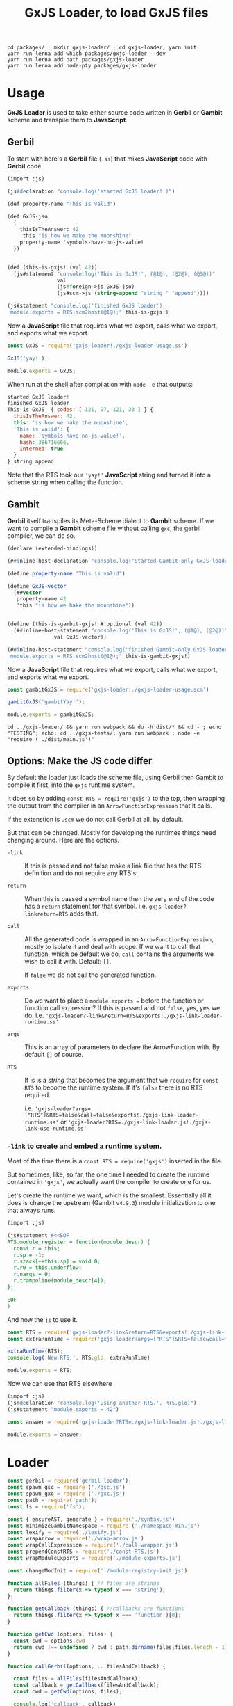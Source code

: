 #+TITLE: GxJS Loader, to load GxJS files


#+begin_src shell
cd packages/ ; mkdir gxjs-loader/ ; cd gxjs-loader; yarn init
yarn run lerna add which packages/gxjs-loader --dev
yarn run lerna add path packages/gxjs-loader
yarn run lerna add node-pty packages/gxjs-loader
#+end_src


* Usage

*GxJS Loader* is used to take either source code written in *Gerbil* or *Gambit*
 scheme and transpile them to *JavaScript*.

** Gerbil

 To start with here's a *Gerbil* file (~.ss~) that mixes *JavaScript* code with
 *Gerbil* code.

#+begin_src scheme :tangle ../packages/gxjs-tests/gxjs-loader-usage.ss
(import :js)

(js#declaration "console.log('started GxJS loader!')")

(def property-name "This is valid")

(def GxJS-jso
  {
    thisIsTheAnswer: 42
    'this "is how we make the moonshine"
    property-name 'symbols-have-no-js-value!
  })


(def (this-is-gxjs! (val 42))
  (js#statement "console.log('This is GxJS!', (@1@), (@2@), (@3@))"
                val
                (js#foreign->js GxJS-jso)
                (js#scm->js (string-append "string " "append"))))

(js#statement "console.log('finished GxJS loader');
 module.exports = RTS.scm2host(@1@);" this-is-gxjs!)
#+end_src

Now a *JavaScript* file that requires what we export, calls what we export, and
exports what we export.

#+begin_src javascript :tangle ../packages/gxjs-tests/gxjs-loader.js
const GxJS = require('gxjs-loader!./gxjs-loader-usage.ss')

GxJS('yay!');

module.exports = GxJS;
#+end_src

When run at the shell after compilation with ~node -e~ that outputs:

#+begin_src javascript
started GxJS loader!
finished GxJS loader
This is GxJS! { codes: [ 121, 97, 121, 33 ] } {
  thisIsTheAnswer: 42,
  this: 'is how we hake the moonshine',
  'This is valid': {
    name: 'symbols-have-no-js-value!',
    hash: 386716666,
    interned: true
  }
} string append
#+end_src

Note that the RTS took our ~'yay!'~ *JavaScript* string and turned it into a
scheme string when calling the function.

** Gambit

*Gerbil* itself transpiles its Meta-Scheme dialect to *Gambit* scheme. If we
want to compile a *Gambit* scheme file without calling ~gxc~, the gerbil
compiler, we can do so.

#+begin_src scheme :tangle ../packages/gxjs-tests/gxjs-loader-usage.scm
(declare (extended-bindings))

(##inline-host-declaration "console.log('Started Gambit-only GxJS loader!')")

(define property-name "This is valid")

(define GxJS-vector
  (##vector
   property-name 42
   'this "is how we hake the moonshine"))


(define (this-is-gambit-gxjs! #!optional (val 42))
  (##inline-host-statement "console.log('This is GxJS!', (@1@), (@2@))"
               val GxJS-vector))

(##inline-host-statement "console.log('finished Gambit-only GxJS loader');
 module.exports = RTS.scm2host(@1@);" this-is-gambit-gxjs!)
#+end_src

Now a *JavaScript* file that requires what we export, calls what we export, and
exports what we export.

#+begin_src javascript :tangle ../packages/gxjs-tests/gxjs-gambit-loader.js
const gambitGxJS = require('gxjs-loader!./gxjs-loader-usage.scm')

gambitGxJS('gambitYay!');

module.exports = gambitGxJS;
#+end_src

#+begin_src shell
cd ../gxjs-loader/ && yarn run webpack && du -h dist/* && cd - ; echo "TESTING"; echo; cd ../gxjs-tests/; yarn run webpack ; node -e "require ('./dist/main.js')"
#+end_src

** Options: Make the JS code differ

By default the loader just loads the scheme file, using Gerbil then Gambit to
compile it first, into the ~gxjs~ runtime system.

It does so by adding ~const RTS = require('gxjs')~ to the top, then wrapping the
output from the compiler in an ~ArrowFunctionExpression~ that it calls.

If the extenstion is ~.scm~ we do not call Gerbil at all, by default.


But that can be changed. Mostly for developing the runtimes things need changing
around. Here are the options.

     - ~-link~ :: If this is passed and not false make a link file that has the
       RTS definition and do not require any RTS's.

     - ~return~ :: When this is passed a symbol name then the very end of the
       code has a ~return~ statement for that symbol. i.e.
       ~gxjs-loader?-linkreturn=RTS~ adds that.

     - ~call~ :: All the generated code is wrapped in an
       ~ArrowFunctionExpression~, mostly to isolate it and deal with scope. If
       we want to call that function, which be default we do, ~call~ contains
       the arguments we wish to call it with. Default: ~[]~.

       If ~false~ we do not call the generated function.

     - ~exports~ :: Do we want to place a ~module.exports =~ before the function
       or function call expression? If this is passed and not ~false~, yes, yes
       we do. i.e.
       ~'gxjs-loader?-link&return=RTS&exports!./gxjs-link-loader-runtime.ss'~

     - ~args~ :: This is an array of parameters to declare the ArrowFunction
       with. By default ~[]~ of course.

     - ~RTS~ :: If is is a /string/ that becomes the argument that we ~require~
       for ~const RTS~ to become the runtime system. If it's ~false~ there is no
       RTS required.

       i.e.
       ~'gxjs-loader?args=["RTS"]&RTS=false&call=false&exports!./gxjs-link-loader-runtime.ss'~
       or ~'gxjs-loader?RTS=./gxjs-link-loader.js!./gxjs-link-use-runtime.ss'~



*** ~-link~ to create and embed a runtime system.

Most of the time there is a ~const RTS = require('gxjs')~ inserted in the file.

But sometimes, like, so far, the one time I needed to create the runtime
contained in ~'gxjs'~, we actually want the compiler to create one for us.

Let's create the runtime we want, which is the smallest. Essentially all it does
is change the upstream (Gambit ~v4.9.3~) module initialization to one that
always runs.


#+begin_src scheme :tangle ../packages/gxjs-tests/gxjs-link-loader-runtime.ss
(import :js)

(js#statement #<<EOF
RTS.module_register = function(module_descr) {
  const r = this;
  r.sp = -1;
  r.stack[++this.sp] = void 0;
  r.r0 = this.underflow;
  r.nargs = 0;
  r.trampoline(module_descr[4]);
};

EOF
)

#+end_src

And now the ~js~ to use it.

#+begin_src javascript :tangle ../packages/gxjs-tests/gxjs-link-loader.js
const RTS = require('gxjs-loader?-link&return=RTS&exports!./gxjs-link-loader-runtime.ss');
const extraRunTime = require('gxjs-loader?args=["RTS"]&RTS=false&call=false&exports!./gxjs-link-loader-runtime.ss');

extraRunTime(RTS);
console.log('New RTS:', RTS.glo, extraRunTime)

module.exports = RTS;
#+end_src

Now we can use that RTS elsewhere

#+begin_src scheme :tangle ../packages/gxjs-tests/gxjs-link-use-runtime.ss
(import :js)
(js#declaration "console.log('Using another RTS,', RTS.glo)")
(js#statement "module.exports = 42")
#+end_src

#+begin_src javascript :tangle ../packages/gxjs-tests/gxjs-link-use-runtime.js
const answer = require('gxjs-loader?RTS=./gxjs-link-loader.js!./gxjs-link-use-runtime.ss')

module.exports = answer;
#+end_src

* Loader



#+begin_src javascript :tangle ../packages/gxjs-loader/gxjs-loader.js
const gerbil = require('gerbil-loader');
const spawn_gsc = require ('./gsc.js')
const spawn_gxc = require ('./gxc.js')
const path = require('path');
const fs = require('fs');

const { ensureAST, generate } = require('./syntax.js')
const minimizeGambitNamespace = require ('./namespace-min.js')
const lexify = require('./lexify.js')
const wrapArrow = require('./wrap-arrow.js')
const wrapCallExpression = require('./call-wrapper.js')
const prependConstRTS = require('./const-RTS.js')
const wrapModuleExports = require('./module-exports.js')

const changeModInit = require('./module-registry-init.js')

function allFiles (things) { // files are strings
  return things.filter(x => typeof x === 'string');
};

function getCallback (things) { //callbacks are functions
  return things.filter(x => typeof x === 'function')[0];
}

function getCwd (options, files) {
  const cwd = options.cwd
  return cwd !== undefined ? cwd : path.dirname(files[files.length - 1]);
}

function callGerbil(options, ...filesAndCallback) {

  const files = allFiles(filesAndCallback);
  const callback = getCallback(filesAndCallback);
  const cwd = getCwd(options, files);

  console.log('callback', callback)

  const verbose = ((v) => v === undefined ? false : v)(options['-v']);
  function log (...args) { if (verbose) { console.log(...args) } };

  log("calling gxs, ", cwd,  ...files, options)
  spawn_gxc(cwd, gerbil => callback(gerbil), ...files);

  return;
}

function callGambit(options, ...filesAndCallback) {

  const files = allFiles(filesAndCallback);
  const callback = getCallback(filesAndCallback);
  const cwd = getCwd(options, files);

  const verbose = ((v) => v === undefined ? false : v)(options['-v']);
  function log (...args) { if (verbose) { console.log(...args) } };

  log("calling Gambit, ", ...files, options)

  spawn_gsc( { cwd: cwd, '-link': options['-link'] } , gambit => callback(gambit), ...files);

  return;
}

function loadGxJS(options, ...filesAndCallback) {

  const files = allFiles(filesAndCallback);
  const callback = getCallback(filesAndCallback);
  const cwd = getCwd(options, files);

  const RTSrequire = (req => req === undefined ? 'gxjs' : (req === 'false' ? false : req))(options['RTS']);
  options.RTS = RTSrequire;


  const arrowArgs = ((args) => {
    return (typeof args === 'string') ? JSON.parse(args) : args
  })((options.args !== undefined) ? options.args : false);
  const arrowReturn = ((options.return !== undefined) ? options.return : false);
  const arrowCall = (c => {
   if (c !== undefined) {
     if (c === 'false') { return false } else {return c}
   } else {
     return true
   }
  })(options.call);

  const verbose = ((v) => v === undefined ? false : v)(options['-v']);
  function log (...args) { if (verbose) { console.log(...args) } };

  // only run gsc?
  const gscOnly = ((o)  => {
    const gsc = path.extname(files[0]) === '.scm';
    const runit = ((gsc && o.gxc === undefined) || o.gxc === false);

    log("Run gsc only?", runit, '!gxc', o.gxc === false, 'gsc', gsc);
    return runit;
  })(options)

  const addModuleExports = (e => (e === undefined) ? false : (e === '') ? true : e)(options.exports);
  const gambitLink = (l => (l === undefined) ? false : (l === '') ? true : l)(options.['-link']);


  function rm_rf (dir) {
    if (dir) {
      fs.rmdir(dir, { recursive: true }, () => {
        log("Folder", dir, "for output of", files, "Deleted.");
      });
    }
  };

  log('\n-----------------------\nLoading: ', files, options)

  log("Run gsc only?", gscOnly)
  const runGxc = (() => {
    if (!gscOnly) {
      return callGerbil
    } else {
      return function (...args)  {
       log("Not running gxc for", ...files)
        getCallback(args)({ root: false, error: false, outputs: files });
      };
    }
  })();


  // First, unless specified otherwise, we compile Gerbil to Gambit
  runGxc(options, ...files, (gerbil) => {
    log('Compiled Gerbil?:', gerbil)
    if (gerbil.error) {
      rm_rf(gerbil.root);
      callback(gerbil.error); return;
    }

    // Now take those Gambit files and compile to JavaScript

    const gscFiles = gerbil.outputs

    callGambit(options, ...gscFiles, (gambit) => {
      log("Compiled Gambit? :", gambit)
      if (!!gambit.error) {
        rm_rf(gambit.root);
        callback(gambit.error) ; return;
      }

      // Awesome, we now have some javascript files. That allows us to read the
      // file and delete all the temporary things.

      let error = false;

      let AST = false;
      let ASTs = ( files => {
        if (!error) {
          return files.map (path => {
            if (!error) {
              // read the file as a string
              const str = (() => {
                log('\nReading AST from', path)
                try {
                  return fs.readFileSync(path, {encoding: 'utf8'})
                } catch (e) { error = e }
              })();

              if (error) {return};

              // make it into an AST
              const AST = (() => {
                try {
                  return ensureAST(str)
                } catch(e) {error = e }
              })();

              if (!error) {
                return AST;
              }
            }
          })
        }
      })(gambit.outputs);

      log('Have', ASTs.length, 'ASTs', 'link?', gambitLink)
      if (!error) {
        try {
          if (!gambitLink) {
            // Minimize things in "__GxJS__.*" namespace.
            // i.e.:  __GxJS.bb1_runtime_23_.name => a.b.name
            ASTs = ASTs.map( ast => minimizeGambitNamespace(ast, { verbose: verbose }));
          } else {
            // Change the module init to not need `_gambit`
            log('Changing mod registry init')
            ASTs = ASTs.map( ast => changeModInit(ast, { verbose: verbose }) )
          }

          // No Undeclared Globals Allowed!!
          ASTs = ASTs.map( ast => lexify(ast, { verbose: verbose }));

          // if there are many ASTs make it into one.
          log('Concat ASTs into one AST');
          ASTs.map(ast => {
            return !AST ? AST = ast : ast.body.map(x => AST.body.push(x))
          })

          // Wrap the entire concatenated file/AST in an ArrowFunctionExpression
          AST = wrapArrow(AST, arrowArgs, arrowReturn, {verbose: verbose});

          log("")

          // If we call the arrow, now's the time to wrap it that way
          if (arrowCall) {
            AST = wrapCallExpression(AST, arrowCall, { verbose: verbose })
          }

          // regardless, do we want to add a `module.exports =` before that form?
          if (addModuleExports) {
            AST = wrapModuleExports(AST);
          }


          // Most modules need a runtime system. By default ours is "gxjs"
          if (RTSrequire && !gambitLink) {
            AST = prependConstRTS(AST, RTSrequire, { verbose: verbose })
          }


        } catch(e) {error = e};


      }

      rm_rf(gambit.root);
      rm_rf(gerbil.root);
      log('Generated source', generate(AST))
      if (error) {
        callback(error)
      } else {
        callback(null, generate(AST));
      }
    });
  })

  return;

}

function gxjsLoader () {
  const callback = this.async()
  const rpath = this.resourcePath
  const options = this.getOptions();

  const cwd = path.dirname(this.resourcePath);

  const RTSrequire = (req => req === undefined ? 'gxjs' : req)(options['RTS']);
  options.RTS = RTSrequire;

  const devVerbose = this.mode === 'development'
  const verbose = ((v) => v === undefined ? devVerbose : v)(options['-v']);
  options['-v'] = verbose
  function log (...args) { if (verbose) { console.log(...args) } };

  log("Loading GxJS using gxjsLoader: ", rpath, options)

  loadGxJS(options, rpath, callback);


}

module.exports =  gxjsLoader
module.exports.loadGxJS = loadGxJS;
#+end_src


* ~RTS.module_registry_init~: like ~-u~ only with full ~RTS~.

For the RTS, we link in everything even if not needed. In the usage demo right
now the compiler outputs an init that needs the ~_gambit~ module.

ie:

#+begin_src shell
gsc -target js -prelude '(include "~~lib/_gambit#.scm")' -repr-module class -namespace '__GxJS_' \
    -link -o RTS.js loadme.js runtime.js
#+end_src
  : =>
#+begin_src javascript
/// [...]
RTS.module_registry_init(
  [
    new RTS.ModLinkInfo("_gambit",0),
    new RTS.ModLinkInfo("loadme",1),
    new RTS.ModLinkInfo("runtime",2)
  ]
);
#+end_src

In reality we want something similar to the way ~gsc -link -u runtime~ works,
only with a full ~RTS~.

For example :

#+begin_src shell
gsc -target js -prelude '(include "~~lib/_gambit#.scm")' -repr-module class -namespace '__GxJS_' \
    -link -flat -o RTS.js runtime.scm loadme.js
#+end_src

That's almost exactly what we want, but with a full ~RTS.js~. Also note how we
reversed them? That gives us this.

#+begin_src javascript
RTS.module_registry_init([new RTS.ModLinkInfo("runtime",0),new RTS.ModLinkInfo("loadme",1)]);
#+end_src

That's what I want. The last to be first after the first disappears. Easy!

#+begin_src javascript :tangle ../packages/gxjs-loader/module-registry-init.js
const { ensureAST, generate, walk } = require('./syntax.js')

let verbose = false;
function log (...args) { if (verbose) { console.log(...args) } };

function findModInit(body) {
  return body.find(e => {
    return (
      e.type === 'ExpressionStatement'
        && e.expression.type === 'CallExpression'
        && e.expression.callee.type === 'MemberExpression'
        && e.expression.callee.object.name === 'RTS'
        && e.expression.callee.property.name === 'module_registry_init'
    )
  })
}

module.exports = function (source, options = {verbose: false}) {
  const AST = ensureAST(source);
  const mod_init = findModInit(AST.body);
  const mods = mod_init.expression.arguments[0].elements;
  const first_literal = mods[0].arguments[0]
  const last_literal = mods[mods.length -1].arguments[0]

  verbose = ((v) => v === undefined ? false : v)(options['verbose']);
  log('Changing mod_reg_init from: ', generate(mod_init))

  first_literal.value = last_literal.value;
  first_literal.raw = last_literal.raw;

  mods.pop();

  log('Changed mod_reg_init to: ', generate(mod_init))
  return AST;
}


#+end_src

* Run rime system? ~const RTS = require($gerbil)~

By default a compiled file expects there to be an ~RTS~ variable that defines
the runtime system for *Gerbil*.

#+begin_src javascript :tangle ../packages/gxjs-loader/const-RTS.js :noweb yes
const { ensureAST, generate } = require('./syntax.js')

let verbose = false;
function log (...args) { if (verbose) { console.log(...args) } };
function makeConstRTS(value = 'gerbil-scheme') {
  const raw = "'" + value + "'"
  const rts = {
    type: 'VariableDeclaration',
    declarations: [
      {
        type: 'VariableDeclarator',
        id: { type: 'Identifier', name: 'RTS' },
        init: {
          type: 'CallExpression',
          callee: { type: 'Identifier', name: 'require' },
          arguments: [
            {
              type: 'Literal',
              value: value,
              raw: raw
            }
          ],
          optional: false
        }
      }
    ],
    kind: 'const'
  };
  return rts;
}

function prependConstRTS(source, id = 'gxjs', options = { verbose: false }) {
  const AST = ensureAST(source);
  const constRTS = makeConstRTS(id);
  verbose = ((v) => v === undefined ? false : v)(options['verbose']);
  log("Adding", generate(constRTS), 'to top')
  AST.body.unshift(constRTS);
  return AST;
}

module.exports = prependConstRTS
#+end_src

* Wrap a *CommonJS* ~module.exports~ ExpressionStatement

Especially if we are a non-callable arrow function, or we return something from that function, it's quite nice to have a ~module.exports=~

#+begin_src javascript :tangle ../packages/gxjs-loader/module-exports.js :noweb yes
const { ensureAST } = require('./syntax.js')
let verbose = false;
function log (...args) { if (verbose) { console.log(...args) } };
function makeModuleExportsStatement(expression) {
  return {
    type: 'ExpressionStatement',
    expression:  {
      type: 'AssignmentExpression',
      operator: '=',
      left: {
        type: 'MemberExpression',
        object: { type: 'Identifier', name: 'module' },
        property: { type: 'Identifier', name: 'exports' },
        computed: false,
        optional: false
      },
      right: expression
    }
  }
};

function wrapModuleExports(source) {
  const AST = ensureAST(source);
  const exp = AST.body[0].expression;

  if (exp === undefined) { throw 'No expression to export in body[0]' }

  AST.body[0] = makeModuleExportsStatement(exp);
  return AST;
}

module.exports = wrapModuleExports
#+end_src


* Call that wrapper! ~call-wrapper.js~

#+begin_src javascript :tangle ../packages/gxjs-loader/call-wrapper.js :noweb yes
const { ensureAST, generate, walk } = require('./syntax.js')


let verbose = false;
function log (...args) { if (verbose) { console.log(...args) } };

function makeCallExpression (exp_statement, args = []) {
  return {
    type: 'ExpressionStatement',
    expression: {
      type: 'CallExpression',
      callee: exp_statement.expression ,
      arguments: args,
      optional: false
    }
  }

}

function wrapCallExpression (source, args = [], options = { verbose: false }) {
  const AST = ensureAST(source);
  AST.body = [makeCallExpression(AST.body[0], args)]
  verbose = ((v) => v === undefined ? false : v)(options['verbose']);
  log('Calling', AST.body[0].type, 'with ...args:', args)
  return AST;
}

module.exports = wrapCallExpression;

#+end_src``


* Arrow Function Wrapper: ~wrap-arrow.js~

To guarantee that none of the declared variables are declared in global scope we
wrap an arrow function around it.

Also, for most modules the Gambit runtime is needed. Known as ~RTS~ to the
Gambit compiler, the output from ~-o -target js~ relies on ~RTS~ being bound. We
can make that an argument to the function.

When we call that function matters as well as what it returns. For most modules
we do not care in the least as it's just to load and initialize the module.

For the ~RTS~ actually returning the ~RTS~ object means that we can call the
modules with the ~RTS~. And for other modules returning the RTS does mean that
we can mix them, or something, or perhaps it's just easier for now to leave it
at that.


#+begin_src javascript :tangle ../packages/gxjs-loader/wrap-arrow.js :noweb yes
const { ensureAST, generate, walk } = require('./syntax.js')

let verbose = false;
function log (...args) { if (verbose) { console.log(...args) } };

function makeID(name) { return { type: 'Identifier', name: name } };

function makeArrow(_body, args = false) {
  const params = (args instanceof Array) ? args.map(makeID) : [];
  const body = { type: 'BlockStatement', body: _body }

  return {
    type: 'ExpressionStatement',
    expression: {
      type: 'ArrowFunctionExpression',
      params: params,
      body: body,
      id: null,
      expression: false,
      generator: false,
      async: false,
    }
  }
};


function makeReturn(id) {
 return {
    type: 'ReturnStatement',
    argument: id
  }
}

function wrapArrow(source, args = false, returnArgument = false, options = { verbose: false }) {
  const AST = ensureAST(source);
  const arrow = makeArrow(AST.body, args)
  const arrowBody = arrow.expression.body.body;
  AST.body = [arrow]
  verbose = ((v) => v === undefined ? false : v)(options['verbose']);
  if (returnArgument) {
    if (typeof returnArgument === 'string') {
      returnArgument = makeReturn(makeID(returnArgument));
      arrowBody.push(returnArgument);
    }
  }
  log("Wrapping arrow with args?", args, 'and return?', returnArgument);
  return AST;
}

module.exports = wrapArrow;

#+end_src

* ~lexify~, to get rid of undeclared globals and be ~strict~

*ES6 Modules* are a great way to contain *JavaScript* code without polluting the
global namespace. In fact, *ES6* modules are automatically strict-mode code,
even if you don’t write ~use strict;~ in them.

Because of that our code must conform. As strict mode makes it impossible to
accidentally create global variables we can see where gambit does do, usually by
accident, and fix it.

** All declared variables

JavaScript’s main ways of declaring variables:

 - ~let~ ::  declares mutable variables.
 - ~const~ ::  declares constants (immutable variables).
 - ~var~ :: Before ES6 there was also var. Similar to ~let~ but should now be
   avoided.

Ok! So any node that declares a variable is of ~(type ===
'VariableDeclaration')~. A predicate will do.

#+begin_src javascript :noweb-ref varDecP
function varDecP (obj) {return (obj.type === 'VariableDeclaration')}
#+end_src

Any ~ExpressionStatement~ with an expression of type ~AssignmentExpression~
where the left side is an ~Identifier~ and the operator is ~=~ should be looked
at.

#+begin_src javascript :noweb-ref isAssP
function isAssP (obj) {
  return (obj.type === 'ExpressionStatement'
          && obj.expression.type === 'AssignmentExpression'
          && obj.expression.left.type === 'Identifier'
          && obj.expression.operator === '=')
}
#+end_src

Now to determine if we are assigning to a "global", that is to say an undeclared
variable, we collect all the declarations and see if the identifier lines up.

If we cannot find it, it's now a "global'.

#+begin_src javascript :noweb-ref isGlobalAssP
function isGlobalAssP (obj, decs) {
  const name = obj.expression.left.name;
  // console.log('Global?', name,
  // decs.map(dec => dec.declarations.map(d => d.id.name === name)));
  return !decs.find(dec => dec.declarations.find(d => d.id.name === name));
}
#+end_src

We don't want globals. So, first make a declaration out of the assigment
expression. We'll use ~let~ as right now *Gambit* uses ~var~ and we can see what
we mutate easily.

#+begin_src javascript :noweb-ref makeVarDecFromAss
function makeVarDecFromAss(ass) {
  return {
    type: 'VariableDeclaration',
    kind: 'let',
    declarations: [
    {
      type: 'VariableDeclarator',
      id: ass.expression.left,
      init: ass.expression.right
    }
  ]
  }
}
#+end_src

Now mutate the assignment node into a declaration node.

#+begin_src javascript :noweb-ref mutateAssIntoDec
function mutateAssIntoDec (ass) {
  const dec = makeVarDecFromAss(ass);
  const keys = Object.keys(ass);
  keys.map(k => { delete ass[k] });
  Object.assign(ass, dec);
  return dec;
}
#+end_src

That's wonderful and it works. Really just one more thing. Basically if a node
has a ~.body~ property we filter that body looking for variable declarations.
Also for a function go through the parameters and giv'r.

#+begin_src javascript :noweb-ref findVarDecs
function findVarDecs(node, collection = []) {
  if (node.body === undefined) { return collection }
  if (node.body instanceof Array) {
    node.body.filter(varDecP).map (dec => collection.push(dec))
  } else if (varDecP(node.body)) {
    collection.push(node.body)

  } else if (node.type === 'FunctionDeclaration'
             || node.type === 'FunctionExpression'
             || node.type === 'ArrowFunctionExpression'
            ) {
    node.params.map(id => {
      const ident = (id.type === "RestElement") ? id.argument : id;
      // console.log('Function Arg:', ident.name);
      collection.push(makeVarDecFromAss(
        { expression: { left: ident } }))
    })
    // console.log('Added Functions Args', collection, node)
  } else {
    findVarDecs(node.body, collection)
  }
  // console.log("Found Var Decs in", node.type, collection)
  return collection;
}
#+end_src

Walk the ~AST~ and look for 'ExpressionStatement's that are ~isAssP~.

#+begin_src javascript :noweb-ref mutateAssAST
function mutateAssAST (AST) {
  walk.ancestor(AST, {
    ExpressionStatement (n, ancestors) {
      if (isAssP(n)) {
        const decs = []
        // console.log("Assigment", n, ancestors);
        ancestors.map(n => findVarDecs(n, decs));
        if (isGlobalAssP(n, decs)) {
          log("Global =>", n.expression.left.name,'<= becoming a let');
          mutateAssIntoDec(n);
          // console.log(generate(n));
        }
      }
    },
    // Literal(_, ancestors) {
    //   console.log("This literal's ancestors are:", ancestors.map(n => n.type))
    // }
  })
}
#+end_src

** ~lexify.js~
#+begin_src javascript :noweb yes :tangle ../packages/gxjs-loader/lexify.js
const { ensureAST, generate, walk } = require('./syntax.js')

let verbose = false;
function log (...args) { if (verbose) { console.log(...args) } };

function ass2var(assign) {
  var vardec = {
    type: 'VariableDeclaration',
    declarations: [
      {
        type: 'VariableDeclarator',
        id: assign.expression.left,
        init: {
          type: 'FunctionExpression',
          id: null,
          expression: false,
          generator: false,
          async: false,
          params: [],
          body: { type: 'BlockStatement', body: [] }
        }
      }
    ],
    kind: 'var'
  };
  return vardec;
}

// Variable declaration
<<varDecP>>

// Assigment Expression
<<isAssP>>

// Global?
<<isGlobalAssP>>

// Make a declaration
<<makeVarDecFromAss>>

// Mutate the assigment
<<mutateAssIntoDec>>

<<findVarDecs>>
<<mutateAssAST>>

function lexify(code, options = { verbose: false }) {
  const AST = ensureAST(code);
  const body = AST.body

  verbose = ((v) => v === undefined ? false : v)(options['verbose']);
  mutateAssAST(AST);
  return AST;
}

module.exports = lexify;


// function(content, _, _AST) {
//   const callback = this.async();
//   const AST = (typeof _AST === 'object') ? _AST : acorn.parse(content);
//   const ass = AST.body[0];
//   const lex = ass2var(ass);
//   const ret = returnVar(ass);
//   AST.body[0] = lex;
//   AST.body.push(ret);
//   const body = wrapFnExp(AST.body);
//   AST.body = [body];

//   // console.log(acorn.parse('() => {return foo}').body[0].expression.body.body);
//   // console.log(acorn.parse('(RST) => { var foo = 1; return foo };').body[0]);
//   callback(null, generate(AST), null, AST);
// }
#+end_src



* Minimize object and properties in ~-namespace "__GxJS_"~
:PROPERTIES:
:CUSTOM_ID: minNamespace
:END:

*Gambit* has a namespace for each module/file. We set it to prefix with
~__GxJS_~ so that, for example, a file called ~runtime.scm~ usually ends up
starting with making a variable that is that namespace.

#+begin_src javascript
__GxJS_runtime = function () {};
#+end_src

Then everything else it generates is a property of that object.

#+begin_src javascript
__GxJS_runtime.bb1_runtime_23_ = function () { /* entry-point ... */};
__GxJS_runtime.bb1_runtime_23_._name = RTS.make_interned_symbol("runtime#")
 #+end_src

So, we'll take the ~__GxJS_(.*)~ and turn it into the shortest variable
possible, usually ~a~ if that is not used.

It also turns out that most properties on that variable can be shortened. A
quick look says "any property that .startsWith 'bb'" so we do so, usually
starting at ~b~.

Since we can actually make a variable with those names, just to avoid messing it
up, we'll disallow re-use of any symbol.

#+begin_src javascript :noweb-ref findIds
const ids = {};
function findIds(AST) {
  walk.simple(AST, {
   Identifier(id) { ids[id.name] = true }})
}
#+end_src

Now for generating symbols we'll have a ~gensym~ which gives us the shortest
unused name.

#+begin_src javascript :noweb-ref gensym
const syms = {};
const chars = 'abcdefghijklmnopqrstuvwxyzABCDEFGHIJKLMNOPQRSTUVWXYZ';
const limit = chars.length;

var n = -1;

function gensym () {
  n++;
  if (n < limit) {
    return chars[n]
  };

  function make_gensym_prefix(firstn) {
    if (firstn > limit) {
      return make_gensym(firstn) + make_gensym(firstn - limit)
    } else {
      return chars[(firstn - 1)]
    }

  };

  const firstn = parseInt(n / limit);
  const sn = n - (limit * firstn);
  const secondn = chars[sn];
  // console.log(n, limit, firstn, sn, secondn)
  return make_gensym_prefix(firstn) + secondn;

};
#+end_src

When we give a symbol to minimize, always return the same identifier.

#+begin_src javascript :noweb-ref minsym
function minsym(name) {
  const sym = syms[name];
  if (sym === undefined) {
    nsym = gensym();
    if (ids[nsym] !== undefined) {
     return minsym(name)
    }
    syms[name] = nsym;
    log("Minimize", name, "to", nsym);
    return minsym(name);
  } else {
    return sym }
}
#+end_src

First time around we'll just change the properties but minimize the name
beforehand in order to keep it as short as possible.

#+begin_src javascript :noweb-ref minimize-props
 walk.simple(AST, {
    MemberExpression(exp) {
      const oname = (exp.object.type === 'Identifier') ? exp.object.name : '';
      const pname = exp.property.name;
      if (oname !== undefined && oname.startsWith('__GxJS_') && pname.startsWith('bb')) {
        exp.property.name = minsym(pname);
      }
    },
   Identifier(node) { // first pass just make a gen symbol to keep it short
     if (node.name.startsWith('__GxJS_')) { minsym(node.name) }
   },
  })

#+end_src

That does not seem to cover them all for we also assign to properties of
properties. We'll do that as well as also minimize all our identifiers.

#+begin_src javascript :noweb-ref minimize-rest
walk.simple(AST, {
  AssignmentExpression(n) {
    const iname = (n.left.type === 'Identifier') ? n.left.name : '';
    if (iname !== undefined && iname.startsWith('__GxJS_')) {
      n.left.name = minsym(iname);
    }
  },
  Identifier(node) {
    // now minimize that symbol as we no longer need it for the member
    // expression
    if (node.name.startsWith('__GxJS_')) { node.name = minsym(node.name) }
  },
})
#+end_src

#+begin_src javascript :tangle ../packages/gxjs-loader/namespace-min.js :noweb yes
const { ensureAST, generate, walk } = require('./syntax.js')

<<findIds>>

<<gensym>>

<<minsym>>

function newEnvironment () {
  n = -1;
}

let verbose = false;

function log (...args) { if (verbose) { console.log(...args) } };

function minimizeGambitNamespace (source, options = { verbose: false }) {
  const AST = ensureAST(source);

   verbose = ((v) => v === undefined ? false : v)(options['verbose']);

  <<minimize-props>>

  <<minimize-rest>>

  return AST;
}

module.exports = minimizeGambitNamespace
module.exports.newEnvironment = newEnvironment;


#+end_src


* Syntax in JS: parse to, walk and print ~AST~'s

For parsing the ~js~ we are using *Acorn* : "A tiny, fast JavaScript parser
written in JavaScript".

Parsing is easy enough.


#+begin_quote
~parse(input, options)~ is the main interface to the library. The ~input~
parameter is a /string/, ~options~ must be an /object/ setting some of the
options listed below. The return value will be an abstract syntax tree object as
specified by the ESTree spec.
— https://github.com/acornjs/acorn/tree/master/acorn
#+end_quote

#+begin_src javascript :noweb-ref parse
function parse (input, options = {ecmaVersion: 2020}) {
  return acorn.parse(input, options)
};
#+end_src


#+begin_src javascript :tangle ../packages/gxjs-loader/syntax.js :noweb yes
const acorn = require("acorn")
const walk = require("acorn-walk")
const { generate } = require('astring')

<<parse>>

function ensureAST(source, options = {ecmaVersion: 2020}) {
  return (typeof source === 'string') ? parse(source) : source;
}

module.exports = ensureAST
module.exports.ensureAST = ensureAST;
module.exports.parse = parse;
module.exports.walk = walk;
module.exports.generate = generate;

#+end_src

* ~gxc~ to compile Gerbil to Gambit

 - *Gerbil* :: Written in Itself, The Macro is the Compiler

Gerbil has a compiler which actually outputs [[file:gambit-loader.org][Gambit Scheme]] which has a compiler
that can output *JavaScript*.

So all we need to do is make it happen in a way that works with our loader, and
there you go.

** ~gxc~ help

#+begin_src shell
$ gxc
gxc [options...] <file> ...
Options:
 -h,-help,--help             display this usage summary and exit
 -d <dir>                    set compiler output directory; defaults to $GERBIL_HOME/lib
 -exe                        compile an executable
 -o <file>                   set executable output file
 -O                          optimize gerbil source
 -s                          keep intermediate .scm files
 -S                          don't invoke gsc
 -static                     compile modules for static linking; with -exe, compile a statically linked executable
 -v                          be verbose during compilation
 -g                          invoke gsc with -debug; enables -s
 -genv                       invoke gsc with -debug-environments
 -genv/phi                   invoke gsc with -debug-environments, including phi sections
 -gsrc                       invoke gsc with -debug-environments -debug-source
 -gsrc/phi                   invoke gsc with -debug-environments -debug-source, including phi sections
 -no-ssxi                    don't generate .ssxi modules for cross-module optimization
 -include-gambit-sharp       include _gambit# with necessary cond expand features
 -prelude <sexpr>            add [-prelude <sexpr>] to gsc options
 -cc-options <string>        add [-cc-options <string>] to gsc options
 -ld-options <string>        add [-ld-options <string>] to gsc options
 -gsc-flag   <opt>           add [<opt>] to gsc options
 -gsc-option <opt> <string>  add [<opt> <string>] to gsc options


#+end_src

** ~gxc.js~
#+begin_src javascript :tangle ../packages/gxjs-loader/gxc.js
const pty = require('node-pty');
const fs = require('fs');
const path = require('path');
const mktemp = require('mktmp');
const which = require('which');
const find = require('find');

function spawn_gxc(cwd, callback, ...files) {
  const gxc = which.sync('gxc');
  const temp = mktemp.createDirSync('Gerbil-XXXX');
  const args = ['-v', '-d', temp, '-s', '-S', ...files]
  const names = files.map(f => path.basename(f, path.extname(f)));
  const scmNames = names.map(name => `${name}__0.scm`)


  var retval, outputs, error = false;
  var ptyProcess = pty.spawn(gxc, args, {
    name: 'xterm-color',
    cols: 80,
    rows: 30,
    cwd: cwd,
    env: process.env
  });

  let stdout = "";

  // console.log('Running', cwd, '$', gxc, args.join(' '));
  ptyProcess.on('data', function(data) {
    // console.log(data);
    stdout = stdout+data;
  });

  ptyProcess.on('exit', function(status) {
    // console.log("gxc completed, ", status)
    let error = false;

    if (status !== 0) {
      error = new Error(`GxJS compilation failed for ${gxc} ${args.join(' ')}\n\n ${stdout}`)
    } else {
      // If there's a package this file may be elsewhere so find it
      const out = scmNames.map(x => find.fileSync(x, temp)[0]);
      const _rep = /__0\.scm$/


      // console.log("gxc completed, ", status)
      // At this point the file we want to `gsc` is now in *___0.scm
      // rename them! This makes `gsc` have the right module names`
      outputs = out.map(o => o.replace(_rep, ".scm"));
      out.map(path => fs.renameSync(path, path.replace(_rep, ".scm")))
    };

    // console.log("gxc completed, ", status)
    callback({root: temp, status, error, args, files, names, outputs});
  });

  return ;


}

module.exports = spawn_gxc;


#+end_src




* ~gsc~ Try again, this time with ~node-pty~.
:PROPERTIES:
:CUSTOM_ID: GxJSGsc
:END:

At the first try I used ~unbuffer~, as ~gsc~, at least my version, only seems to
output the error on an interactive console. Using spawnSync seemed to make it
act that way, but it turns out that perhaps only ~gxc~ has the right terminal
thingamabobs.

This time we'll try https://www.npmjs.com/package/node-pty.

"The full API for node-pty is contained within the [[https://github.com/microsoft/node-pty/blob/master/typings/node-pty.d.ts][TypeScript declaration file]],
use the branch/tag picker in GitHub (w) to navigate to the correct version of
the API." — https://github.com/microsoft/node-pty



#+begin_src javascript :tangle ../packages/gxjs-loader/gsc.js
const { execSync, execFileSync} = require("child_process");
const pty = require('node-pty');
const fs = require('fs');
const path = require('path');
const mktemp = require('mktmp');
const which = require('which');
const find = require('find');

function spawn_gsc(opts, callback, ...files) {

  const cwd = opts.cwd;
  const gsc = which.sync('gsc');

  const temp = mktemp.createDirSync('Gambit-XXXX');

  const libdir = execSync("gxi -e '(print (car (library-load-path)))'",
                         { encoding: 'utf8', shell: true})
  const gxGambcSharp = find.fileSync('gx-gambc#.scm', libdir)[0];
  const incGxGambcSharp = `(include "${gxGambcSharp}")`


  const link = (l => l === undefined ? false : (l !== false))(opts.['-link']);
  const outputType = link ? '-link' : '-c'
  const linkChar = link ? '_' : '';

  const args = ['-target', 'js',
                '-prelude', '(include "~~lib/_gambit#.scm")',
                '-repr-module', 'class',
                '-namespace', '__GxJS_',
                '-o', temp, outputType,
                '-e', incGxGambcSharp,
                ...files]

  const names = files.map(f => path.basename(f, path.extname(f)));

  let outputs = names.map(name => `${temp}/${name}${linkChar}.js`)
  if (link) { outputs = [outputs[outputs.length - 1]]}



  var ptyProcess = pty.spawn(gsc, args, {
    name: 'xterm-color',
    cols: 80,
    rows: 30,
    cwd: cwd,
    env: process.env
  });

  let stdout = "";

  console.log('Running', cwd, '$', gsc, args.join(' '));
  ptyProcess.on('data', function(data) {
    console.log(data); stdout = stdout+data;
  });

  ptyProcess.on('exit', function(status) {
    let error = false;
    if (status !== 0) {error =  new Error(`GxJS compilation failed for ${gsc} ${args.join(' ')}\n\n ${stdout}`) }
    callback({root: temp, gsc, status, error, args, files, names, outputs})
  });

  return ;

}

module.exports = spawn_gsc;


#+end_src

* /File/ ~webpack.config.js~

#+begin_src javascript :tangle "../packages/gxjs-loader/webpack.config.js"
const TerserPlugin = require("terser-webpack-plugin");
const path = require('path');

module.exports = {
  mode: 'development',
  // mode: 'production',
  entry: './gxjs-loader.js',
  output: {
    path: path.resolve(__dirname, './dist'),
    filename: 'gxjs-loader.js',
    library: 'GxJSLoader',
    libraryTarget:'umd',
  },
  externals: {
    'node-pty': {  commonjs2: 'node-pty', commonjs: 'node-pty' },
  },
  optimization: {
    minimize: true,
    minimizer: [new TerserPlugin({})],
  },
   module: {
     rules: [
       {
         test: /\.js$/,
         exclude: /(node_modules|bower_components)/,
         use: {
           loader: 'babel-loader',
           options: {
             comments: false,
             presets: ['@babel/preset-env', 'minify'],
             //plugins: [["minify-mangle-names", { topLevel: true } ]]
         }
        }
       }
    ]
   },

  target: 'node'
};
#+end_src
